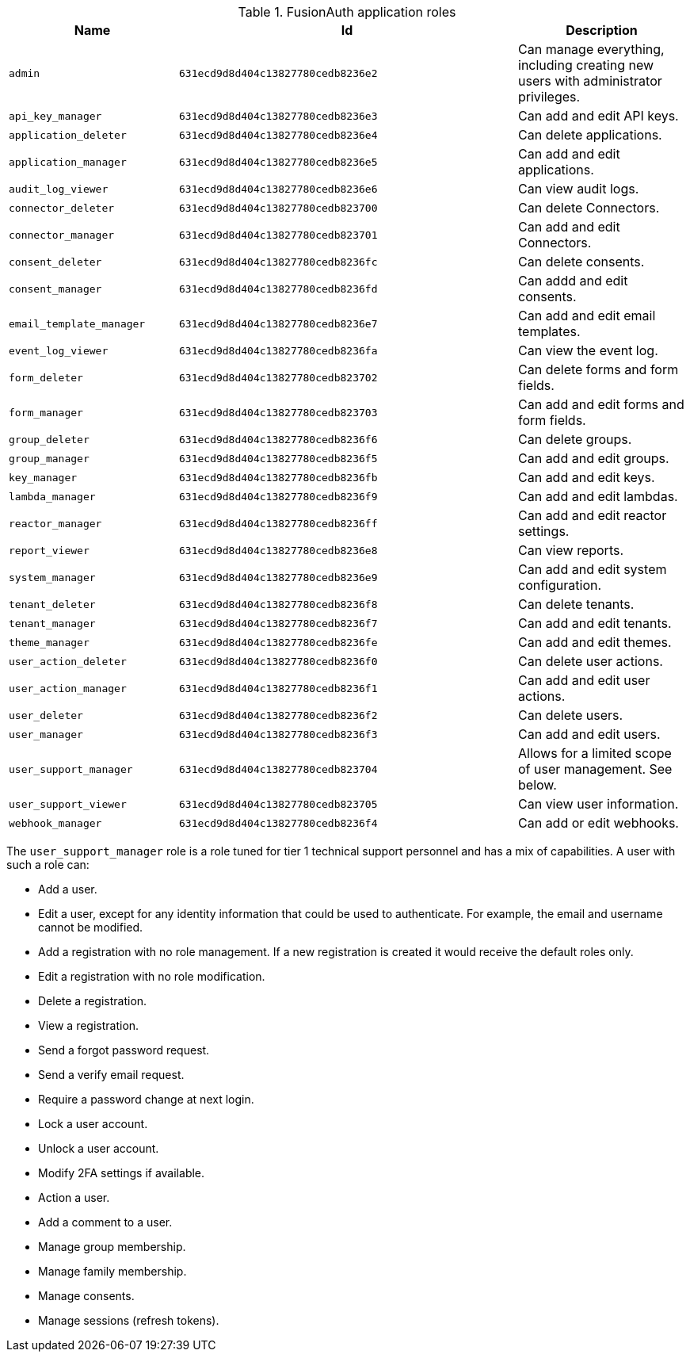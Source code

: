 .FusionAuth application roles
[cols="1,2,1"]
|===
| Name | Id | Description

| `admin` | `631ecd9d8d404c13827780cedb8236e2` | Can manage everything, including creating new users with administrator privileges.
| `api_key_manager` | `631ecd9d8d404c13827780cedb8236e3` | Can add and edit API keys.
| `application_deleter` | `631ecd9d8d404c13827780cedb8236e4` | Can delete applications.
| `application_manager` | `631ecd9d8d404c13827780cedb8236e5` | Can add and edit applications.
| `audit_log_viewer` | `631ecd9d8d404c13827780cedb8236e6` | Can view audit logs.
| `connector_deleter` | `631ecd9d8d404c13827780cedb823700` | Can delete Connectors.
| `connector_manager` | `631ecd9d8d404c13827780cedb823701` | Can add and edit Connectors.
| `consent_deleter` | `631ecd9d8d404c13827780cedb8236fc` | Can delete consents.
| `consent_manager` | `631ecd9d8d404c13827780cedb8236fd` | Can addd and edit consents.
| `email_template_manager` | `631ecd9d8d404c13827780cedb8236e7` | Can add and edit email templates.
| `event_log_viewer` | `631ecd9d8d404c13827780cedb8236fa` | Can view the event log.
| `form_deleter` | `631ecd9d8d404c13827780cedb823702` | Can delete forms and form fields.
| `form_manager` | `631ecd9d8d404c13827780cedb823703` | Can add and edit forms and form fields.
| `group_deleter` | `631ecd9d8d404c13827780cedb8236f6` | Can delete groups.
| `group_manager` | `631ecd9d8d404c13827780cedb8236f5` | Can add and edit groups.
| `key_manager` | `631ecd9d8d404c13827780cedb8236fb` | Can add and edit keys.
| `lambda_manager` | `631ecd9d8d404c13827780cedb8236f9` | Can add and edit lambdas.
| `reactor_manager` | `631ecd9d8d404c13827780cedb8236ff` | Can add and edit reactor settings.
| `report_viewer` | `631ecd9d8d404c13827780cedb8236e8` | Can view reports.
| `system_manager` | `631ecd9d8d404c13827780cedb8236e9` | Can add and edit system configuration.
| `tenant_deleter` | `631ecd9d8d404c13827780cedb8236f8` | Can delete tenants.
| `tenant_manager` | `631ecd9d8d404c13827780cedb8236f7` | Can add and edit tenants.
| `theme_manager` | `631ecd9d8d404c13827780cedb8236fe` | Can add and edit themes.
| `user_action_deleter` | `631ecd9d8d404c13827780cedb8236f0` | Can delete user actions.
| `user_action_manager` | `631ecd9d8d404c13827780cedb8236f1` | Can add and edit user actions.
| `user_deleter` | `631ecd9d8d404c13827780cedb8236f2` | Can delete users.
| `user_manager` | `631ecd9d8d404c13827780cedb8236f3` | Can add and edit users. 
| `user_support_manager` | `631ecd9d8d404c13827780cedb823704` | Allows for a limited scope of user management. See below.
| `user_support_viewer` | `631ecd9d8d404c13827780cedb823705` | Can view user information.
| `webhook_manager` | `631ecd9d8d404c13827780cedb8236f4` | Can add or edit webhooks.

|=== 

The `user_support_manager` role is a role tuned for tier 1 technical support personnel and has a mix of capabilities. A user with such a role can:

* Add a user.
* Edit a user, except for any identity information that could be used to authenticate. For example, the email and username cannot be modified.
* Add a registration with no role management. If a new registration is created it would receive the default roles only.
* Edit a registration with no role modification.
* Delete a registration. 
* View a registration.
* Send a forgot password request.
* Send a verify email request.
* Require a password change at next login.
* Lock a user account.
* Unlock a user account.
* Modify 2FA settings if available.
* Action a user.
* Add a comment to a user.
* Manage group membership.
* Manage family membership.
* Manage consents.
* Manage sessions (refresh tokens).

